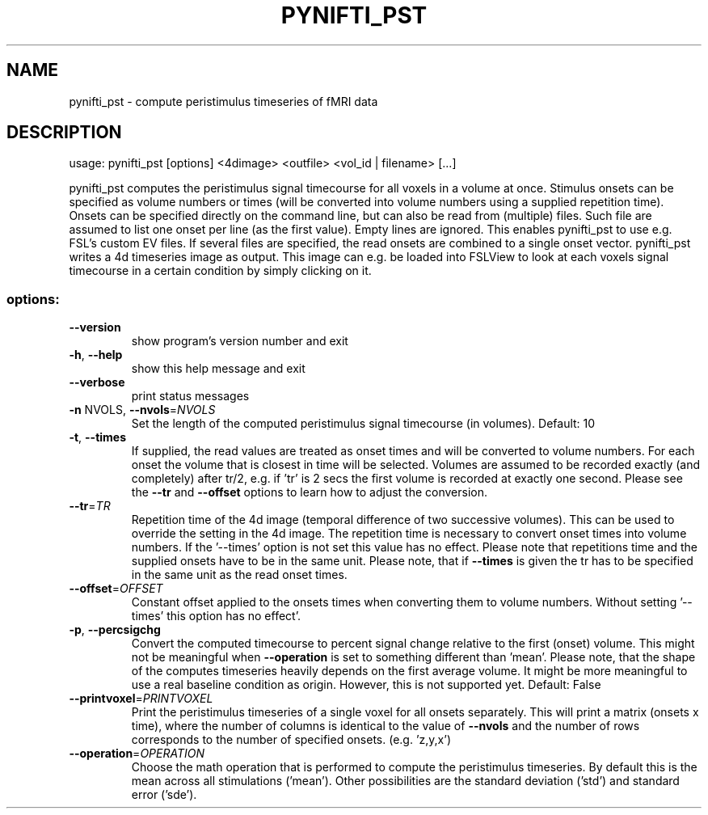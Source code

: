 .\" DO NOT MODIFY THIS FILE!  It was generated by help2man 1.36.
.TH PYNIFTI_PST "1" "September 2007" "pynifti_pst 0.20070424" "User Commands"
.SH NAME
pynifti_pst \- compute peristimulus timeseries of fMRI data
.SH DESCRIPTION
usage: pynifti_pst [options] <4dimage> <outfile> <vol_id | filename> [...]
.PP
pynifti_pst computes the peristimulus signal timecourse for all voxels in a
volume at once. Stimulus onsets can be specified as volume numbers or times
(will be converted into volume numbers using a supplied repetition time).
Onsets can be specified directly on the command line, but can also be read
from (multiple) files. Such file are assumed to list one onset per line (as
the first value). Empty lines are ignored. This enables pynifti_pst to use
e.g. FSL's custom EV files. If several files are specified, the read onsets
are combined to a single onset vector. pynifti_pst writes a 4d timeseries
image as output. This image can e.g. be loaded into FSLView to look at each
voxels signal timecourse in a certain condition by simply clicking on it.
.SS "options:"
.TP
\fB\-\-version\fR
show program's version number and exit
.TP
\fB\-h\fR, \fB\-\-help\fR
show this help message and exit
.TP
\fB\-\-verbose\fR
print status messages
.TP
\fB\-n\fR NVOLS, \fB\-\-nvols\fR=\fINVOLS\fR
Set the length of the computed peristimulus signal
timecourse (in volumes). Default: 10
.TP
\fB\-t\fR, \fB\-\-times\fR
If supplied, the read values are treated as onset
times and will be converted to volume numbers. For
each onset the volume that is closest in time will be
selected. Volumes are assumed to be recorded exactly
(and completely) after tr/2, e.g. if 'tr' is 2 secs
the first volume is recorded at exactly one second.
Please see the \fB\-\-tr\fR and \fB\-\-offset\fR options to learn how
to adjust the conversion.
.TP
\fB\-\-tr\fR=\fITR\fR
Repetition time of the 4d image (temporal difference
of two successive volumes). This can be used to
override the setting in the 4d image. The repetition
time is necessary to convert onset times into volume
numbers. If the '\-\-times' option is not set this value
has no effect. Please note that repetitions time and
the supplied onsets have to be in the same unit.
Please note, that if \fB\-\-times\fR is given the tr has to be
specified in the same unit as the read onset times.
.TP
\fB\-\-offset\fR=\fIOFFSET\fR
Constant offset applied to the onsets times when
converting them to volume numbers. Without setting '\-\-
times' this option has no effect'.
.TP
\fB\-p\fR, \fB\-\-percsigchg\fR
Convert the computed timecourse to percent signal
change relative to the first (onset) volume. This
might not be meaningful when \fB\-\-operation\fR is set to
something different than 'mean'. Please note, that the
shape of the computes timeseries heavily depends on
the first average volume. It might be more meaningful
to use a real baseline condition as origin. However,
this is not supported yet. Default: False
.TP
\fB\-\-printvoxel\fR=\fIPRINTVOXEL\fR
Print the peristimulus timeseries of a single voxel
for all onsets separately. This will print a matrix
(onsets x time), where the number of columns is
identical to the value of \fB\-\-nvols\fR and the number of
rows corresponds to the number of specified onsets.
(e.g. 'z,y,x')
.TP
\fB\-\-operation\fR=\fIOPERATION\fR
Choose the math operation that is performed to compute
the peristimulus timeseries. By default this is the
mean across all stimulations ('mean'). Other
possibilities are the standard deviation ('std') and
standard error ('sde').
